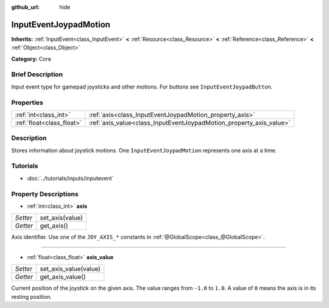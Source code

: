 :github_url: hide

.. Generated automatically by doc/tools/makerst.py in Godot's source tree.
.. DO NOT EDIT THIS FILE, but the InputEventJoypadMotion.xml source instead.
.. The source is found in doc/classes or modules/<name>/doc_classes.

.. _class_InputEventJoypadMotion:

InputEventJoypadMotion
======================

**Inherits:** :ref:`InputEvent<class_InputEvent>` **<** :ref:`Resource<class_Resource>` **<** :ref:`Reference<class_Reference>` **<** :ref:`Object<class_Object>`

**Category:** Core

Brief Description
-----------------

Input event type for gamepad joysticks and other motions. For buttons see ``InputEventJoypadButton``.

Properties
----------

+---------------------------+---------------------------------------------------------------------+
| :ref:`int<class_int>`     | :ref:`axis<class_InputEventJoypadMotion_property_axis>`             |
+---------------------------+---------------------------------------------------------------------+
| :ref:`float<class_float>` | :ref:`axis_value<class_InputEventJoypadMotion_property_axis_value>` |
+---------------------------+---------------------------------------------------------------------+

Description
-----------

Stores information about joystick motions. One ``InputEventJoypadMotion`` represents one axis at a time.

Tutorials
---------

- :doc:`../tutorials/inputs/inputevent`

Property Descriptions
---------------------

.. _class_InputEventJoypadMotion_property_axis:

- :ref:`int<class_int>` **axis**

+----------+-----------------+
| *Setter* | set_axis(value) |
+----------+-----------------+
| *Getter* | get_axis()      |
+----------+-----------------+

Axis identifier. Use one of the ``JOY_AXIS_*`` constants in :ref:`@GlobalScope<class_@GlobalScope>`.

----

.. _class_InputEventJoypadMotion_property_axis_value:

- :ref:`float<class_float>` **axis_value**

+----------+-----------------------+
| *Setter* | set_axis_value(value) |
+----------+-----------------------+
| *Getter* | get_axis_value()      |
+----------+-----------------------+

Current position of the joystick on the given axis. The value ranges from ``-1.0`` to ``1.0``. A value of ``0`` means the axis is in its resting position.

